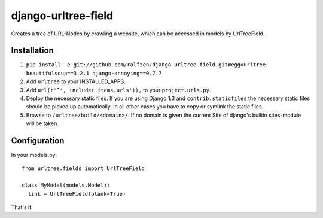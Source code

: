 django-urltree-field
====================

Creates a tree of URL-Nodes by crawling a website, which can be accessed in models by UrlTreeField.


Installation
------------

#. ``pip install -e git://github.com/ralfzen/django-urltree-field.git#egg=urltree beautifulsoup==3.2.1 django-annoying==0.7.7``

#. Add ``urltree`` to your INSTALLED_APPS.

#. Add ``url(r'^', include('items.urls')),`` to your ``project.urls.py``.

#. Deploy the necessary static files. If you are using Django 1.3 and ``contrib.staticfiles`` the 
   necessary static files should be picked up automatically. In all other cases you have to copy or
   symlink the static files.

#. Browse to ``/urltree/build/<domain>/``. If no domain is given the current Site of django's builtin sites-module will be taken.


Configuration
-------------

In your models.py::

    from urltree.fields import UrlTreeField
  
    class MyModel(models.Model):
      link = UrlTreeField(blank=True)


That's it.
